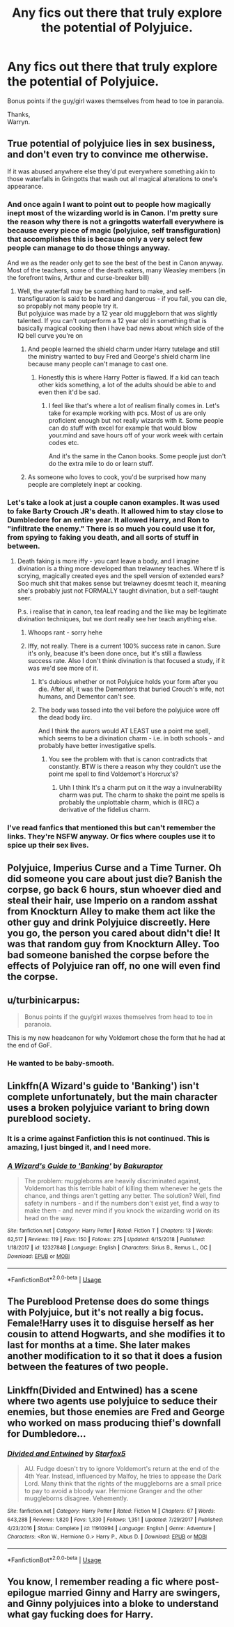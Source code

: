 #+TITLE: Any fics out there that truly explore the potential of Polyjuice.

* Any fics out there that truly explore the potential of Polyjuice.
:PROPERTIES:
:Author: Wassa110
:Score: 17
:DateUnix: 1559374191.0
:DateShort: 2019-Jun-01
:FlairText: Request
:END:
Bonus points if the guy/girl waxes themselves from head to toe in paranoia.

Thanks,\\
Warryn.


** True potential of polyjuice lies in sex business, and don't even try to convince me otherwise.

If it was abused anywhere else they'd put everywhere something akin to those waterfalls in Gringotts that wash out all magical alterations to one's appearance.
:PROPERTIES:
:Author: Von_Usedom
:Score: 24
:DateUnix: 1559377894.0
:DateShort: 2019-Jun-01
:END:

*** And once again I want to point out to people how magically inept most of the wizarding world is in Canon. I'm pretty sure the reason why there is not a gringotts waterfall everywhere is because every piece of magic (polyjuice, self transfiguration) that accomplishes this is because only a very select few people can manage to do those things anyway.

And we as the reader only get to see the best of the best in Canon anyway. Most of the teachers, some of the death eaters, many Weasley members (in the forefront twins, Arthur and curse-breaker bill)
:PROPERTIES:
:Author: textposts_only
:Score: 11
:DateUnix: 1559399322.0
:DateShort: 2019-Jun-01
:END:

**** Well, the waterfall may be something hard to make, and self-transfiguration is said to be hard and dangerous - if you fail, you can die, so propably not many people try it.\\
But polyjuice was made by a 12 year old muggleborn that was slightly talented. If you can't outperform a 12 year old in something that is basically magical cooking then i have bad news about which side of the IQ bell curve you're on
:PROPERTIES:
:Author: Von_Usedom
:Score: 7
:DateUnix: 1559402714.0
:DateShort: 2019-Jun-01
:END:

***** And people learned the shield charm under Harry tutelage and still the ministry wanted to buy Fred and George's shield charm line because many people can't manage to cast one.
:PROPERTIES:
:Author: textposts_only
:Score: 6
:DateUnix: 1559407796.0
:DateShort: 2019-Jun-01
:END:

****** Honestly this is where Harry Potter is flawed. If a kid can teach other kids something, a lot of the adults should be able to and even then it'd be sad.
:PROPERTIES:
:Author: Garanar
:Score: 6
:DateUnix: 1559430715.0
:DateShort: 2019-Jun-02
:END:

******* I feel like that's where a lot of realism finally comes in. Let's take for example working with pcs. Most of us are only proficient enough but not really wizards with it. Some people can do stuff with excel for example that would blow your.mind and save hours off of your work week with certain codes etc.

And it's the same in the Canon books. Some people just don't do the extra mile to do or learn stuff.
:PROPERTIES:
:Author: textposts_only
:Score: 4
:DateUnix: 1559431440.0
:DateShort: 2019-Jun-02
:END:


***** As someone who loves to cook, you'd be surprised how many people are completely inept ar cooking.
:PROPERTIES:
:Author: lizthestarfish1
:Score: 1
:DateUnix: 1559604656.0
:DateShort: 2019-Jun-04
:END:


*** Let's take a look at just a couple canon examples. It was used to fake Barty Crouch JR's death. It allowed him to stay close to Dumbledore for an entire year. It allowed Harry, and Ron to "infiltrate the enemy." There is so much you could use it for, from spying to faking you death, and all sorts of stuff in between.
:PROPERTIES:
:Author: Wassa110
:Score: 7
:DateUnix: 1559378848.0
:DateShort: 2019-Jun-01
:END:

**** Death faking is more iffy - you cant leave a body, and I imagine divination is a thing more developed than trelawney teaches. Where tf is scrying, magically created eyes and the spell version of extended ears? Soo much shit that makes sense but trelawney doesmt teach it, meaning she's probably just not FORMALLY taught divination, but a self-taught seer.

P.s. i realise that in canon, tea leaf reading and the like may be legitimate divination techniques, but we dont really see her teach anything else.
:PROPERTIES:
:Author: Dpmon1
:Score: 6
:DateUnix: 1559381594.0
:DateShort: 2019-Jun-01
:END:

***** Whoops rant - sorry hehe
:PROPERTIES:
:Author: Dpmon1
:Score: 3
:DateUnix: 1559381618.0
:DateShort: 2019-Jun-01
:END:


***** Iffy, not really. There is a current 100% success rate in canon. Sure it's only, beacuse it's been done once, but it's still a flawless success rate. Also I don't think divination is that focused a study, if it was we'd see more of it.
:PROPERTIES:
:Author: Wassa110
:Score: 0
:DateUnix: 1559381935.0
:DateShort: 2019-Jun-01
:END:

****** It's dubious whether or not Polyjuice holds your form after you die. After all, it was the Dementors that buried Crouch's wife, not humans, and Dementor can't see.
:PROPERTIES:
:Author: Slightly_Too_Heavy
:Score: 5
:DateUnix: 1559392314.0
:DateShort: 2019-Jun-01
:END:


****** The body was tossed into the veil before the polyjuice wore off the dead body iirc.

And I think the aurors would AT LEAST use a point me spell, which seems to be a divination charm - i.e. in both schools - and probably have better investigative spells.
:PROPERTIES:
:Author: Dpmon1
:Score: 0
:DateUnix: 1559459880.0
:DateShort: 2019-Jun-02
:END:

******* You see the problem with that is canon contradicts that constantly. BTW is there a reason why they couldn't use the point me spell to find Voldemort's Horcrux's?
:PROPERTIES:
:Author: Wassa110
:Score: 3
:DateUnix: 1559470818.0
:DateShort: 2019-Jun-02
:END:

******** Uhh I think It's a charm put on it the way a invulnerability charm was put. The charm to shake the point me spells is probably the unplottable charm, which is (IIRC) a derivative of the fidelius charm.
:PROPERTIES:
:Author: Dpmon1
:Score: 1
:DateUnix: 1559810854.0
:DateShort: 2019-Jun-06
:END:


*** I've read fanfics that mentioned this but can't remember the links. They're NSFW anyway. Or fics where couples use it to spice up their sex lives.
:PROPERTIES:
:Author: Termsndconditions
:Score: 2
:DateUnix: 1559397474.0
:DateShort: 2019-Jun-01
:END:


** Polyjuice, Imperius Curse and a Time Turner. Oh did someone you care about just die? Banish the corpse, go back 6 hours, stun whoever died and steal their hair, use Imperio on a random asshat from Knockturn Alley to make them act like the other guy and drink Polyjuice discreetly. Here you go, the person you cared about didn't die! It was that random guy from Knockturn Alley. Too bad someone banished the corpse before the effects of Polyjuice ran off, no one will even find the corpse.
:PROPERTIES:
:Author: Cally6
:Score: 17
:DateUnix: 1559393606.0
:DateShort: 2019-Jun-01
:END:


** u/turbinicarpus:
#+begin_quote
  Bonus points if the guy/girl waxes themselves from head to toe in paranoia.
#+end_quote

This is my new headcanon for why Voldemort chose the form that he had at the end of GoF.
:PROPERTIES:
:Author: turbinicarpus
:Score: 7
:DateUnix: 1559423074.0
:DateShort: 2019-Jun-02
:END:

*** He wanted to be baby-smooth.
:PROPERTIES:
:Author: Hellstrike
:Score: 4
:DateUnix: 1559429757.0
:DateShort: 2019-Jun-02
:END:


** Linkffn(A Wizard's guide to 'Banking') isn't complete unfortunately, but the main character uses a broken polyjuice variant to bring down pureblood society.
:PROPERTIES:
:Author: 15_Redstones
:Score: 6
:DateUnix: 1559384112.0
:DateShort: 2019-Jun-01
:END:

*** It is a crime against Fanfiction this is not continued. This is amazing, I just binged it, and I need more.
:PROPERTIES:
:Author: Epwydadlan1
:Score: 4
:DateUnix: 1559413575.0
:DateShort: 2019-Jun-01
:END:


*** [[https://www.fanfiction.net/s/12327848/1/][*/A Wizard's Guide to 'Banking'/*]] by [[https://www.fanfiction.net/u/8682661/Bakuraptor][/Bakuraptor/]]

#+begin_quote
  The problem: muggleborns are heavily discriminated against, Voldemort has this terrible habit of killing them whenever he gets the chance, and things aren't getting any better. The solution? Well, find safety in numbers - and if the numbers don't exist yet, find a way to make them - and never mind if you knock the wizarding world on its head on the way.
#+end_quote

^{/Site/:} ^{fanfiction.net} ^{*|*} ^{/Category/:} ^{Harry} ^{Potter} ^{*|*} ^{/Rated/:} ^{Fiction} ^{T} ^{*|*} ^{/Chapters/:} ^{13} ^{*|*} ^{/Words/:} ^{62,517} ^{*|*} ^{/Reviews/:} ^{119} ^{*|*} ^{/Favs/:} ^{150} ^{*|*} ^{/Follows/:} ^{275} ^{*|*} ^{/Updated/:} ^{6/15/2018} ^{*|*} ^{/Published/:} ^{1/18/2017} ^{*|*} ^{/id/:} ^{12327848} ^{*|*} ^{/Language/:} ^{English} ^{*|*} ^{/Characters/:} ^{Sirius} ^{B.,} ^{Remus} ^{L.,} ^{OC} ^{*|*} ^{/Download/:} ^{[[http://www.ff2ebook.com/old/ffn-bot/index.php?id=12327848&source=ff&filetype=epub][EPUB]]} ^{or} ^{[[http://www.ff2ebook.com/old/ffn-bot/index.php?id=12327848&source=ff&filetype=mobi][MOBI]]}

--------------

*FanfictionBot*^{2.0.0-beta} | [[https://github.com/tusing/reddit-ffn-bot/wiki/Usage][Usage]]
:PROPERTIES:
:Author: FanfictionBot
:Score: 1
:DateUnix: 1559384130.0
:DateShort: 2019-Jun-01
:END:


** The Pureblood Pretense does do some things with Polyjuice, but it's not really a big focus. Female!Harry uses it to disguise herself as her cousin to attend Hogwarts, and she modifies it to last for months at a time. She later makes another modification to it so that it does a fusion between the features of two people.
:PROPERTIES:
:Author: SnowingSilently
:Score: 2
:DateUnix: 1559495829.0
:DateShort: 2019-Jun-02
:END:


** Linkffn(Divided and Entwined) has a scene where two agents use polyjuice to seduce their enemies, but those enemies are Fred and George who worked on mass producing thief's downfall for Dumbledore...
:PROPERTIES:
:Author: 15_Redstones
:Score: 2
:DateUnix: 1559383962.0
:DateShort: 2019-Jun-01
:END:

*** [[https://www.fanfiction.net/s/11910994/1/][*/Divided and Entwined/*]] by [[https://www.fanfiction.net/u/2548648/Starfox5][/Starfox5/]]

#+begin_quote
  AU. Fudge doesn't try to ignore Voldemort's return at the end of the 4th Year. Instead, influenced by Malfoy, he tries to appease the Dark Lord. Many think that the rights of the muggleborns are a small price to pay to avoid a bloody war. Hermione Granger and the other muggleborns disagree. Vehemently.
#+end_quote

^{/Site/:} ^{fanfiction.net} ^{*|*} ^{/Category/:} ^{Harry} ^{Potter} ^{*|*} ^{/Rated/:} ^{Fiction} ^{M} ^{*|*} ^{/Chapters/:} ^{67} ^{*|*} ^{/Words/:} ^{643,288} ^{*|*} ^{/Reviews/:} ^{1,820} ^{*|*} ^{/Favs/:} ^{1,330} ^{*|*} ^{/Follows/:} ^{1,351} ^{*|*} ^{/Updated/:} ^{7/29/2017} ^{*|*} ^{/Published/:} ^{4/23/2016} ^{*|*} ^{/Status/:} ^{Complete} ^{*|*} ^{/id/:} ^{11910994} ^{*|*} ^{/Language/:} ^{English} ^{*|*} ^{/Genre/:} ^{Adventure} ^{*|*} ^{/Characters/:} ^{<Ron} ^{W.,} ^{Hermione} ^{G.>} ^{Harry} ^{P.,} ^{Albus} ^{D.} ^{*|*} ^{/Download/:} ^{[[http://www.ff2ebook.com/old/ffn-bot/index.php?id=11910994&source=ff&filetype=epub][EPUB]]} ^{or} ^{[[http://www.ff2ebook.com/old/ffn-bot/index.php?id=11910994&source=ff&filetype=mobi][MOBI]]}

--------------

*FanfictionBot*^{2.0.0-beta} | [[https://github.com/tusing/reddit-ffn-bot/wiki/Usage][Usage]]
:PROPERTIES:
:Author: FanfictionBot
:Score: 0
:DateUnix: 1559383975.0
:DateShort: 2019-Jun-01
:END:


** You know, I remember reading a fic where post-epilogue married Ginny and Harry are swingers, and Ginny polyjuices into a bloke to understand what gay fucking does for Harry.
:PROPERTIES:
:Author: i_atent_ded
:Score: 1
:DateUnix: 1563368439.0
:DateShort: 2019-Jul-17
:END:
